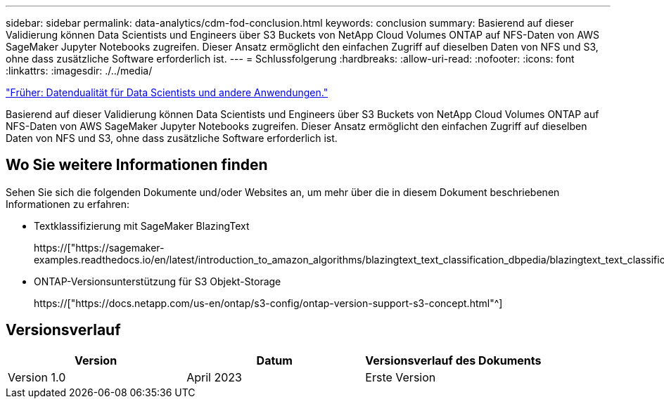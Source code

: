---
sidebar: sidebar 
permalink: data-analytics/cdm-fod-conclusion.html 
keywords: conclusion 
summary: Basierend auf dieser Validierung können Data Scientists und Engineers über S3 Buckets von NetApp Cloud Volumes ONTAP auf NFS-Daten von AWS SageMaker Jupyter Notebooks zugreifen. Dieser Ansatz ermöglicht den einfachen Zugriff auf dieselben Daten von NFS und S3, ohne dass zusätzliche Software erforderlich ist. 
---
= Schlussfolgerung
:hardbreaks:
:allow-uri-read: 
:nofooter: 
:icons: font
:linkattrs: 
:imagesdir: ./../media/


link:cdm-fod-data-duality-for-data-scientists-and-other-applications.html["Früher: Datendualität für Data Scientists und andere Anwendungen."]

[role="lead"]
Basierend auf dieser Validierung können Data Scientists und Engineers über S3 Buckets von NetApp Cloud Volumes ONTAP auf NFS-Daten von AWS SageMaker Jupyter Notebooks zugreifen. Dieser Ansatz ermöglicht den einfachen Zugriff auf dieselben Daten von NFS und S3, ohne dass zusätzliche Software erforderlich ist.



== Wo Sie weitere Informationen finden

Sehen Sie sich die folgenden Dokumente und/oder Websites an, um mehr über die in diesem Dokument beschriebenen Informationen zu erfahren:

* Textklassifizierung mit SageMaker BlazingText
+
https://["https://sagemaker-examples.readthedocs.io/en/latest/introduction_to_amazon_algorithms/blazingtext_text_classification_dbpedia/blazingtext_text_classification_dbpedia.html"^]

* ONTAP-Versionsunterstützung für S3 Objekt-Storage
+
https://["https://docs.netapp.com/us-en/ontap/s3-config/ontap-version-support-s3-concept.html"^]





== Versionsverlauf

|===
| Version | Datum | Versionsverlauf des Dokuments 


| Version 1.0 | April 2023 | Erste Version 
|===